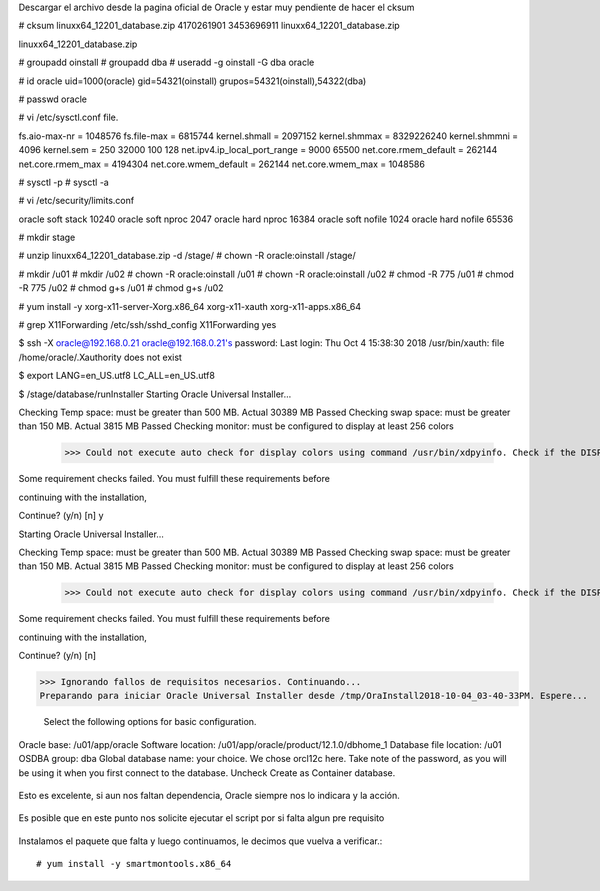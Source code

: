 
Descargar el archivo desde la pagina oficial de Oracle y estar muy pendiente de hacer el cksum 

# cksum linuxx64_12201_database.zip 
4170261901 3453696911 linuxx64_12201_database.zip

linuxx64_12201_database.zip

# groupadd oinstall
# groupadd dba
# useradd -g oinstall -G dba oracle

# id oracle
uid=1000(oracle) gid=54321(oinstall) grupos=54321(oinstall),54322(dba)

# passwd oracle


# vi /etc/sysctl.conf file.

fs.aio-max-nr = 1048576
fs.file-max = 6815744
kernel.shmall = 2097152
kernel.shmmax = 8329226240
kernel.shmmni = 4096
kernel.sem = 250 32000 100 128
net.ipv4.ip_local_port_range = 9000 65500
net.core.rmem_default = 262144
net.core.rmem_max = 4194304
net.core.wmem_default = 262144
net.core.wmem_max = 1048586


# sysctl -p
# sysctl -a


# vi /etc/security/limits.conf

oracle soft stack 10240
oracle soft nproc 2047
oracle hard nproc 16384
oracle soft nofile 1024
oracle hard nofile 65536


# mkdir  stage

# unzip linuxx64_12201_database.zip -d /stage/
# chown -R oracle:oinstall /stage/

# mkdir /u01
# mkdir /u02
# chown -R oracle:oinstall /u01
# chown -R oracle:oinstall /u02
# chmod -R 775 /u01
# chmod -R 775 /u02
# chmod g+s /u01
# chmod g+s /u02

# yum install -y xorg-x11-server-Xorg.x86_64 xorg-x11-xauth xorg-x11-apps.x86_64

# grep X11Forwarding /etc/ssh/sshd_config 
X11Forwarding yes


$ ssh -X oracle@192.168.0.21
oracle@192.168.0.21's password: 
Last login: Thu Oct  4 15:38:30 2018
/usr/bin/xauth:  file /home/oracle/.Xauthority does not exist


$ export LANG=en_US.utf8 LC_ALL=en_US.utf8

$ /stage/database/runInstaller
Starting Oracle Universal Installer...

Checking Temp space: must be greater than 500 MB.   Actual 30389 MB    Passed
Checking swap space: must be greater than 150 MB.   Actual 3815 MB    Passed
Checking monitor: must be configured to display at least 256 colors
    >>> Could not execute auto check for display colors using command /usr/bin/xdpyinfo. Check if the DISPLAY variable is set.    Failed <<<<

Some requirement checks failed. You must fulfill these requirements before

continuing with the installation,

Continue? (y/n) [n] y

Starting Oracle Universal Installer...

Checking Temp space: must be greater than 500 MB.   Actual 30389 MB    Passed
Checking swap space: must be greater than 150 MB.   Actual 3815 MB    Passed
Checking monitor: must be configured to display at least 256 colors
    >>> Could not execute auto check for display colors using command /usr/bin/xdpyinfo. Check if the DISPLAY variable is set.    Failed <<<<

Some requirement checks failed. You must fulfill these requirements before

continuing with the installation,

Continue? (y/n) [n] 




>>> Ignorando fallos de requisitos necesarios. Continuando...
Preparando para iniciar Oracle Universal Installer desde /tmp/OraInstall2018-10-04_03-40-33PM. Espere...




 Select the following options for basic configuration.

Oracle base: /u01/app/oracle
Software location: /u01/app/oracle/product/12.1.0/dbhome_1
Database file location: /u01
OSDBA group: dba
Global database name: your choice. We chose orcl12c here.
Take note of the password, as you will be using it when you first connect to the database.
Uncheck Create as Container database.


.. figure:: ../images/01.png


.. figure:: ../images/02.png


.. figure:: ../images/03.png


.. figure:: ../images/04.png


.. figure:: ../images/05.png


.. figure:: ../images/06.png


.. figure:: ../images/07.png


.. figure:: ../images/08.png


.. figure:: ../images/09.png


.. figure:: ../images/10.png


Esto es excelente, si aun nos faltan dependencia, Oracle siempre nos lo indicara y la acción.


.. figure:: ../images/11.png



.. figure:: ../images/12.png



.. figure:: ../images/13.png



.. figure:: ../images/14.png


Es posible que en este punto nos solicite ejecutar el script por si falta algun pre requisito


.. figure:: ../images/15.png





.. figure:: ../images/12.png


Instalamos el paquete que falta y luego continuamos, le decimos que vuelva a verificar.::


	# yum install -y smartmontools.x86_64


.. figure:: ../images/13.png



.. figure:: ../images/14.png


